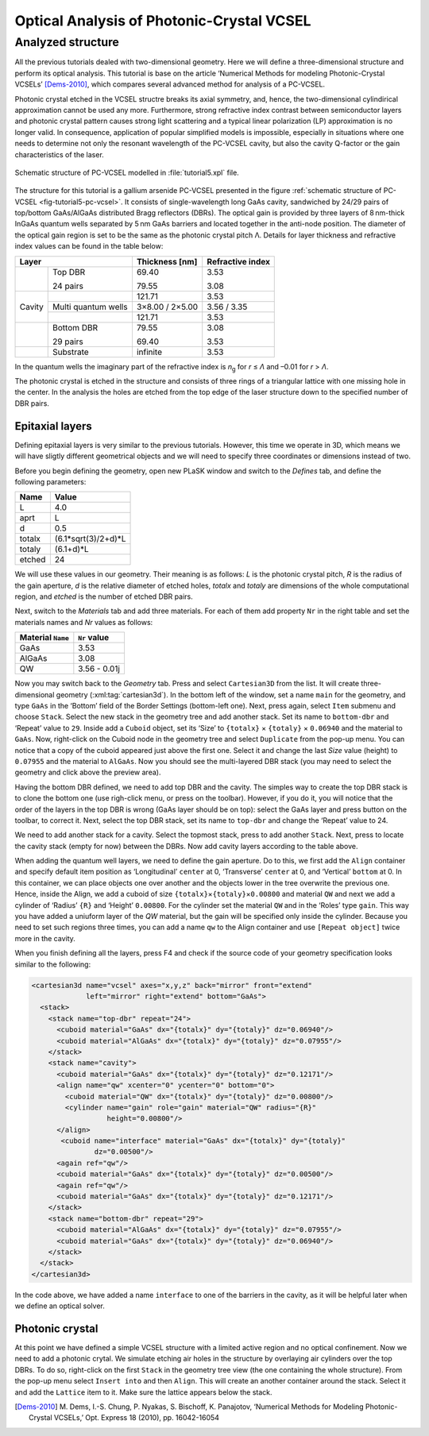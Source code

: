 Optical Analysis of Photonic-Crystal VCSEL
------------------------------------------

Analyzed structure
^^^^^^^^^^^^^^^^^^

All the previous tutorials dealed with two-dimensional geometry. Here we will define a three-dimensional structure and perform its optical analysis. This tutorial is base on the article ‘Numerical Methods for modeling Photonic-Crystal VCSELs’ [Dems-2010]_, which compares several advanced method for analysis of a PC-VCSEL.

Photonic crystal etched in the VCSEL structre breaks its axial symmetry, and, hence, the two-dimensional cylindirical approximation cannot be used any more. Furthermore, strong refractive index contrast between semiconductor layers and photonic crystal pattern causes strong light scattering and a typical linear polarization (LP) approximation is no longer valid. In consequence, application of popular simplified models is impossible, especially in situations where one needs to determine not only the resonant wavelength of the PC-VCSEL cavity, but also the cavity Q-factor or the gain characteristics of the laser.

.. _fig-tutorial5-pc-vcsel:
.. figure:: tutorial5-pc-vcsel.*
   :scale: 120%
   :align: center

   Schematic structure of PC-VCSEL modelled in :file:`tutorial5.xpl` file.

The structure for this tutorial is a gallium arsenide PC-VCSEL presented in the figure :ref:`schematic structure of PC-VCSEL <fig-tutorial5-pc-vcsel>`. It consists of single-wavelength long GaAs cavity, sandwiched by 24/29 pairs of top/bottom GaAs/AlGaAs distributed Bragg reflectors (DBRs). The optical gain is provided by three layers of 8 nm-thick InGaAs quantum wells separated by 5 nm GaAs barriers and located together in the anti-node position. The diameter of the optical gain region is set to be the same as the photonic crystal pitch Λ. Details for layer thickness and refractive index values can be found in the table below:

+--------+---------------------+----------------+------------------+
| Layer                        | Thickness [nm] | Refractive index |
+========+=====================+================+==================+
|        | Top DBR             | 69.40          | 3.53             |
|        |                     |                |                  |
|        | 24 pairs            | 79.55          | 3.08             |
+--------+---------------------+----------------+------------------+
|        |                     | 121.71         | 3.53             |
+        +---------------------+----------------+------------------+
| Cavity | Multi quantum wells | 3×8.00 / 2×5.00| 3.56 / 3.35      |
+        +---------------------+----------------+------------------+
|        |                     | 121.71         | 3.53             |
+--------+---------------------+----------------+------------------+
|        | Bottom DBR          | 79.55          | 3.08             |
|        |                     |                |                  |
|        | 29 pairs            | 69.40          | 3.53             |
+--------+---------------------+----------------+------------------+
|        | Substrate           | infinite       | 3.53             |
+--------+---------------------+----------------+------------------+

In the quantum wells the imaginary part of the refractive index is *n*\ :sub:`g` for *r* ≤ *Λ* and –0.01 for *r* > *Λ*.

The photonic crystal is etched in the structure and consists of three rings of a triangular lattice with one missing hole in the center. In the analysis the holes are etched from the top edge of the laser structure down to the specified number of DBR pairs.

Epitaxial layers
~~~~~~~~~~~~~~~~

Defining epitaxial layers is very similar to the previous tutorials. However, this time we operate in 3D, which means we will have sligtly different geometrical objects and we will need to specify three coordinates or dimensions instead of two.

Before you begin defining the geometry, open new PLaSK window and switch to the *Defines* tab, and define the following parameters:

======= ====================
Name    Value
======= ====================
L       4.0
aprt    L
d       0.5
totalx  (6.1*sqrt(3)/2+d)*L
totaly  (6.1+d)*L
etched  24
======= ====================

We will use these values in our geometry. Their meaning is as follows: *L* is the photonic crystal pitch, *R* is the radius of the gain aperture, *d* is the relative diameter of etched holes, *totalx* and *totaly* are dimensions of the whole computational region, and *etched* is the number of etched DBR pairs.

Next, switch to the *Materials* tab and add three materials. For each of them add property ``Nr`` in the right table and set the materials names and `Nr` values as follows:

================= ============
Material ``Name`` ``Nr`` value
================= ============
GaAs              3.53
AlGaAs            3.08
QW                3.56 - 0.01j
================= ============

Now you may switch back to the *Geometry* tab. Press |list-add| and select ``Cartesian3D`` from the list. It will create three-dimensional geometry (:xml:tag:`cartesian3d`). In the bottom left of the window, set a name ``main`` for the geometry, and type ``GaAs`` in the ‘Bottom’ field of the Border Settings (bottom-left one). Next, press |list-add| again, select ``Item`` submenu and choose ``Stack``. Select the new stack in the geometry tree and add another stack. Set its name to ``bottom-dbr`` and ‘Repeat’ value to ``29``. Inside add a ``Cuboid`` object, set its ‘Size’ to ``{totalx}`` × ``{totaly}`` × ``0.06940`` and the material to ``GaAs``. Now, right-click on the Cuboid node in the geometry tree and select ``Duplicate`` from the pop-up menu. You can notice that a copy of the cuboid appeared just above the first one. Select it and change the last `Size` value (height) to ``0.07955`` and the material to ``AlGaAs``. Now you should see the multi-layered DBR stack (you may need to select the geometry and click |applications-graphics| above the preview area).

Having the bottom DBR defined, we need to add top DBR and the cavity. The simples way to create the top DBR stack is to clone the bottom one (use righ-click menu, or press |edit-copy| on the toolbar). However, if you do it, you will notice that the order of the layers in the top DBR is wrong (GaAs layer should be on top): select the GaAs layer and press |go-up| button on the toolbar, to correct it. Next, select the top DBR stack, set its name to ``top-dbr`` and change the ‘Repeat’ value to 24.

We need to add another stack for a cavity. Select the topmost stack, press |list-add| to add another ``Stack``. Next, press |go-down| to locate the cavity stack (empty for now) between the DBRs. Now add cavity layers according to the table above.

When adding the quantum well layers, we need to define the gain aperture. Do to this, we first add the ``Align`` container and specify default item position as ‘Longitudinal’ ``center`` at 0, ‘Transverse’ ``center`` at 0, and ‘Vertical’ ``bottom`` at 0. In this container, we can place objects one over another and the objects lower in the tree overwrite the previous one. Hence, inside the Align, we add a cuboid of size ``{totalx}``\ ×\ ``{totaly}``\ ×\ ``0.00800`` and material ``QW`` and next we add a cylinder of  ‘Radius’ ``{R}`` and ‘Height’ ``0.00800``. For the cylinder set the material ``QW`` and in the ‘Roles’ type ``gain``. This way you have added a uniuform layer of the *QW* material, but the gain will be specified only inside the cylinder. Because you need to set such regions three times, you can add a name ``qw`` to the Align container and use ``[Repeat object]`` twice more in the cavity.

When you finish defining all the layers, press F4 and check if the source code of your geometry specification looks similar to the following:

.. code-block:: xml

   <cartesian3d name="vcsel" axes="x,y,z" back="mirror" front="extend"
                left="mirror" right="extend" bottom="GaAs">
     <stack>
       <stack name="top-dbr" repeat="24">
         <cuboid material="GaAs" dx="{totalx}" dy="{totaly}" dz="0.06940"/>
         <cuboid material="AlGaAs" dx="{totalx}" dy="{totaly}" dz="0.07955"/>
       </stack>
       <stack name="cavity">
         <cuboid material="GaAs" dx="{totalx}" dy="{totaly}" dz="0.12171"/>
         <align name="qw" xcenter="0" ycenter="0" bottom="0">
           <cuboid material="QW" dx="{totalx}" dy="{totaly}" dz="0.00800"/>
           <cylinder name="gain" role="gain" material="QW" radius="{R}"
                     height="0.00800"/>
         </align>
          <cuboid name="interface" material="GaAs" dx="{totalx}" dy="{totaly}"
                  dz="0.00500"/>
         <again ref="qw"/>
         <cuboid material="GaAs" dx="{totalx}" dy="{totaly}" dz="0.00500"/>
         <again ref="qw"/>
         <cuboid material="GaAs" dx="{totalx}" dy="{totaly}" dz="0.12171"/>
       </stack>
       <stack name="bottom-dbr" repeat="29">
         <cuboid material="AlGaAs" dx="{totalx}" dy="{totaly}" dz="0.07955"/>
         <cuboid material="GaAs" dx="{totalx}" dy="{totaly}" dz="0.06940"/>
       </stack>
     </stack>
   </cartesian3d>

In the code above, we have added a name ``interface`` to one of the barriers in the cavity, as it will be helpful later when we define an optical solver.

Photonic crystal
~~~~~~~~~~~~~~~~

At this point we have defined a simple VCSEL structure with a limited active region and no optical confinement. Now we need to add a photonic crytal. We simulate etching air holes in the structure by overlaying air cylinders over the top DBRs. To do so, right-click on the first ``Stack`` in the geometry tree view (the one containing the whole structure). From the pop-up menu select ``Insert into`` and then ``Align``. This will create an another container around the stack. Select it and add the ``Lattice`` item to it. Make sure the lattice appears below the stack.

.. [Dems-2010]
   M. Dems, I.-S. Chung, P. Nyakas, S. Bischoff, K. Panajotov,
   ‘Numerical Methods for Modeling Photonic-Crystal VCSELs,’
   Opt. Express 18 (2010), pp. 16042-16054


.. |list-add| image:: list-add.png
   :align: middle
   :alt: +

.. |applications-graphics| image:: applications-graphics.png
   :align: middle
   :alt: +

.. |edit-copy| image:: edit-copy.png
   :align: middle
   :alt: +

.. |go-up| image:: go-up.png
   :align: middle
   :alt: +

.. |go-down| image:: go-down.png
   :align: middle
   :alt: +

